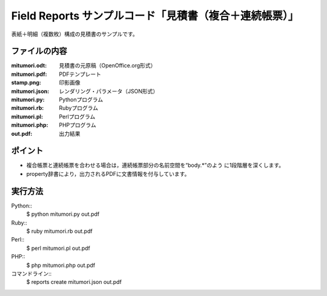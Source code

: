 Field Reports サンプルコード「見積書（複合＋連続帳票）」
========================================================

表紙＋明細（複数枚）構成の見積書のサンプルです。

ファイルの内容
--------------
:mitumori.odt:
    見積書の元原稿（OpenOffice.org形式）

:mitumori.pdf:
    PDFテンプレート

:stamp.png:
    印影画像

:mitumori.json:
    レンダリング・パラメータ（JSON形式）

:mitumori.py:
    Pythonプログラム

:mitumori.rb:
    Rubyプログラム

:mitumori.pl:
    Perlプログラム

:mitumori.php:
    PHPプログラム

:out.pdf:
    出力結果

ポイント
--------

- 複合帳票と連続帳票を合わせる場合は，連続帳票部分の名前空間を“body.*”のよう
  に1段階層を深くします。

- property辞書により，出力されるPDFに文書情報を付与しています。
  
実行方法
--------

Python::
    $ python mitumori.py out.pdf

Ruby::
    $ ruby mitumori.rb out.pdf

Perl::
    $ perl mitumori.pl out.pdf

PHP::
    $ php mitumori.php out.pdf

コマンドライン::
    $ reports create mitumori.json out.pdf

